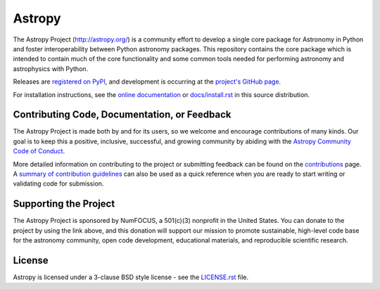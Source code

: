 =======
Astropy
=======

|Travis Status| |CircleCI Status| |Coverage Status| |PyPI Status| |Documentation Status|

The Astropy Project (http://astropy.org/) is a community effort to develop a
single core package for Astronomy in Python and foster interoperability between
Python astronomy packages. This repository contains the core package which is
intended to contain much of the core functionality and some common tools needed
for performing astronomy and astrophysics with Python.

Releases are `registered on PyPI <http://pypi.python.org/pypi/astropy>`_,
and development is occurring at the
`project's GitHub page <http://github.com/astropy/astropy>`_.

For installation instructions, see the `online documentation <http://docs.astropy.org/>`_
or  `docs/install.rst <docs/install.rst>`_ in this source distribution.

Contributing Code, Documentation, or Feedback
---------------------------------------------

The Astropy Project is made both by and for its users, so we welcome and
encourage contributions of many kinds. Our goal is to keep this a positive,
inclusive, successful, and growing community by abiding with the
`Astropy Community Code of Conduct <http://www.astropy.org/about.html#codeofconduct>`_.

More detailed information on contributing to the project or submitting feedback
can be found on the `contributions <http://www.astropy.org/contribute.html>`_
page. A `summary of contribution guidelines <CONTRIBUTING.md>`_ can also be
used as a quick reference when you are ready to start writing or validating
code for submission.

Supporting the Project
----------------------

|NumFOCUS| |Donate|

The Astropy Project is sponsored by NumFOCUS, a 501(c)(3) nonprofit in the
United States. You can donate to the project by using the link above, and this
donation will support our mission to promote sustainable, high-level code base
for the astronomy community, open code development, educational materials, and
reproducible scientific research.

License
-------

Astropy is licensed under a 3-clause BSD style license - see the
`LICENSE.rst <LICENSE.rst>`_ file.

.. |Travis Status| image:: https://img.shields.io/travis/astropy/astropy/master?logo=travis%20ci&logoColor=white&label=Travis%20CI
    :target: https://travis-ci.org/astropy/astropy
    :alt: Astropy's Travis CI Status

.. |CircleCI Status| image::  https://img.shields.io/circleci/build/github/astropy/astropy/master?logo=circleci&label=CircleCI
    :target: https://circleci.com/gh/astropy/astropy
    :alt: Astropy's CircleCI Status

.. |Coverage Status| image:: https://codecov.io/gh/astropy/astropy/branch/master/graph/badge.svg
    :target: https://codecov.io/gh/astropy/astropy
    :alt: Astropy's Coverage Status

.. |PyPI Status| image:: https://img.shields.io/pypi/v/astropy.svg
    :target: https://pypi.python.org/pypi/astropy
    :alt: Astropy's PyPI Status

.. |Documentation Status| image:: https://img.shields.io/readthedocs/astropy/latest.svg?logo=read%20the%20docs&logoColor=white&label=Docs&version=stable
    :target: http://docs.astropy.org/en/stable/?badge=stable
    :alt: Documentation Status

.. |NumFOCUS| image:: https://img.shields.io/badge/powered%20by-NumFOCUS-orange.svg?style=flat&colorA=E1523D&colorB=007D8A
    :target: http://numfocus.org
    :alt: Powered by NumFOCUS

.. |Donate| image:: https://img.shields.io/badge/Donate-to%20Astropy-brightgreen.svg
    :target: https://numfocus.salsalabs.org/donate-to-astropy/index.html
